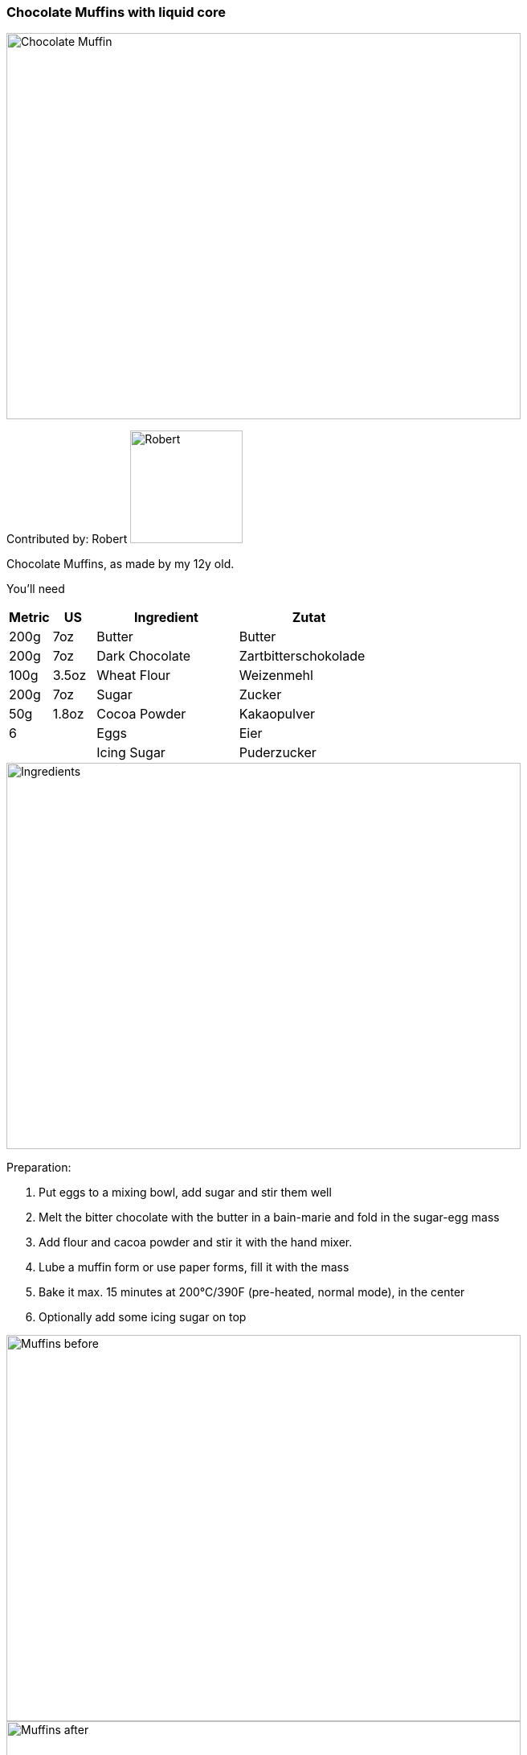 [id='sec.chocolate_muffins_with_liquid_core']

ifdef::env-github[]
:imagesdir: ../../images
endif::[]
ifndef::env-github[]
:imagesdir: images
endif::[]


=== Chocolate Muffins with liquid core
image::chocolate_muffins_with_liquid_core/IMG_0853.jpg[Chocolate Muffin, 640, 480]

Contributed by: Robert 
image:contributors/robert_s.png[Robert, 140, 140]

Chocolate Muffins, as made by my 12y old. 

You'll need

[width="100%",cols="3,3,10,10",options="header"]
|=========================================================
|Metric | US       | Ingredient         | Zutat

|200g   | 7oz      | Butter             | Butter
|200g   | 7oz      | Dark Chocolate     | Zartbitterschokolade
|100g   | 3.5oz    | Wheat Flour        | Weizenmehl
|200g   | 7oz      | Sugar              | Zucker
|50g    | 1.8oz    | Cocoa Powder       | Kakaopulver
|6      |          | Eggs               | Eier
|       |          | Icing Sugar        | Puderzucker
|=========================================================

image::chocolate_muffins_with_liquid_core/IMG_0844.jpg[Ingredients, 640, 480]

Preparation:

. Put eggs to a mixing bowl, add sugar and stir them well
. Melt the bitter chocolate with the butter in a bain-marie and fold in the sugar-egg mass
. Add flour and cacoa powder and stir it with the hand mixer.
. Lube a muffin form or use paper forms, fill it with the mass
. Bake it max. 15 minutes at 200°C/390F (pre-heated, normal mode), in the center
. Optionally add some icing sugar on top 

image::chocolate_muffins_with_liquid_core/IMG_0848.jpg[Muffins before, 640, 480]
image::chocolate_muffins_with_liquid_core/IMG_0851.jpg[Muffins after, 640, 480]

Enjoy the muffins while warm and when the core is still liquid.
